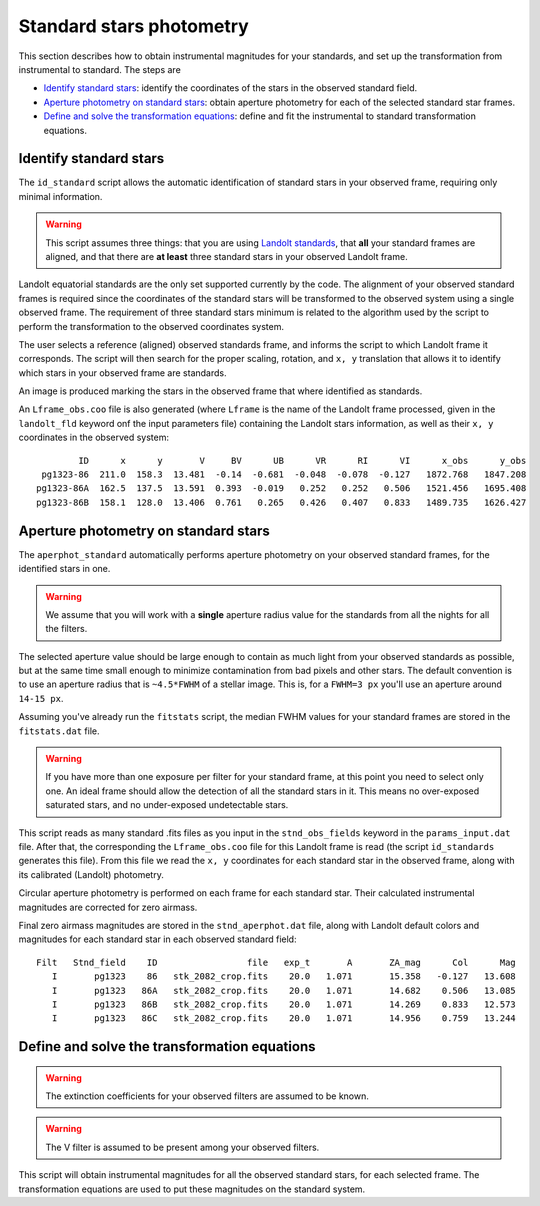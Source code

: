 
Standard stars photometry
=========================

.. todo::
   Not finished.

This section describes how to obtain instrumental magnitudes for your standards,
and set up the transformation from instrumental to standard. The steps are

* `Identify standard stars`_: identify the coordinates of the stars in the
  observed standard field.
* `Aperture photometry on standard stars`_: obtain aperture photometry for
  each of the selected standard star frames.
* `Define and solve the transformation equations`_: define and fit the
  instrumental to standard transformation equations.


Identify standard stars
-----------------------

The ``id_standard`` script allows the automatic identification of standard
stars in your observed frame, requiring only minimal information.

.. warning::

   This script assumes three things: that you are using `Landolt standards`_,
   that **all** your standard frames are aligned, and that there are **at
   least** three standard stars in your observed Landolt frame.

Landolt equatorial standards are the only set supported currently by the code.
The alignment of your observed standard frames is required since the coordinates
of the standard stars will be transformed to the observed system using a single
observed frame.
The requirement of three standard stars minimum is related to the algorithm
used by the script to perform the transformation to the observed coordinates
system.

The user selects a reference (aligned) observed standards frame, and informs the
script to which Landolt frame it corresponds. The script will then search for
the proper scaling, rotation, and ``x, y`` translation that allows it to
identify which stars in your observed frame are standards.

An image is produced marking the stars in the observed frame that where
identified as standards.

.. image:: _figs/std_id.png
   :width: 95%

An ``Lframe_obs.coo`` file is also generated (where ``Lframe`` is the name of
the Landolt frame processed, given in the ``landolt_fld`` keyword onf the input
parameters file) containing the Landolt stars information, as well as their
``x, y`` coordinates in the observed system:

.. parsed-literal::
         ID      x      y       V     BV      UB      VR      RI      VI      x_obs      y_obs 
  pg1323-86  211.0  158.3  13.481  -0.14  -0.681  -0.048  -0.078  -0.127   1872.768   1847.208 
 pg1323-86A  162.5  137.5  13.591  0.393  -0.019   0.252   0.252   0.506   1521.456   1695.408 
 pg1323-86B  158.1  128.0  13.406  0.761   0.265   0.426   0.407   0.833   1489.735   1626.427


Aperture photometry on standard stars
-------------------------------------

.. todo::
   Not finished.

The ``aperphot_standard`` automatically performs aperture photometry on your
observed standard frames, for the identified stars in one.

.. warning::
  We assume that you will work with a **single** aperture radius value for the
  standards from all the nights for all the filters.

The selected aperture value should be large enough to contain as much light from
your observed standards as possible, but at the same time small enough to
minimize contamination from bad pixels and other stars.
The default convention is to use an aperture radius that is ``~4.5*FWHM`` of a
stellar image. This is, for a ``FWHM=3 px`` you'll use an aperture around
``14-15 px``.

Assuming you've already run the ``fitstats`` script, the median FWHM values for
your standard frames are stored in the ``fitstats.dat`` file. 

.. warning::
  If you have more than one exposure per filter for your standard frame, at this
  point you need to select only one. An ideal frame should allow the detection
  of all the standard stars in it. This means no over-exposed saturated stars,
  and no under-exposed undetectable stars.

This script reads as many standard .fits files as you input in the
``stnd_obs_fields`` keyword in the ``params_input.dat`` file. After that, the
corresponding the ``Lframe_obs.coo`` file for this Landolt frame is read (the
script ``id_standards`` generates this file). From this file we read the
``x, y`` coordinates for each standard star in the observed frame, along with
its calibrated (Landolt) photometry.

Circular aperture photometry is performed on each frame for each standard star.
Their calculated instrumental magnitudes are corrected for zero airmass.

Final zero airmass magnitudes are stored in the ``stnd_aperphot.dat`` file,
along with Landolt default colors and magnitudes for  each standard star in
each observed standard field:

.. parsed-literal::
  Filt   Stnd_field    ID                 file   exp_t       A       ZA_mag      Col      Mag  
     I       pg1323    86   stk_2082_crop.fits    20.0   1.071       15.358   -0.127   13.608  
     I       pg1323   86A   stk_2082_crop.fits    20.0   1.071       14.682    0.506   13.085  
     I       pg1323   86B   stk_2082_crop.fits    20.0   1.071       14.269    0.833   12.573  
     I       pg1323   86C   stk_2082_crop.fits    20.0   1.071       14.956    0.759   13.244  



Define and solve the transformation equations
---------------------------------------------

.. todo::
   Not finished.


.. warning::
  The extinction coefficients for your observed filters are assumed to be known.

.. warning::
  The V filter is assumed to be present among your observed filters.

This script will obtain instrumental magnitudes for all the observed
standard stars, for each selected frame. The transformation equations are used
to put these magnitudes on the standard system.

.. _Landolt standards: http://www.eso.org/sci/observing/tools/standards/Landolt.html